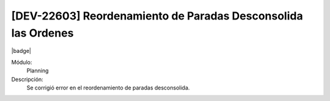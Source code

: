 [DEV-22603] Reordenamiento de Paradas Desconsolida las Ordenes 
====================================================================

|badge|

.. |badge| raw:: html
   
   <span style="background-color: #7c04de; color: white; padding: 4px 8px; border-radius: 4px;">Corrección</span>

Módulo: 
   Planning

Descripción: 
 Se corrigió error en el reordenamiento de paradas desconsolida.

.. versionchanged:: 10.223.0.0-LTS

